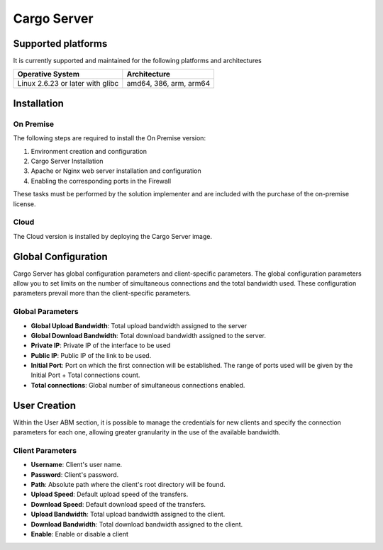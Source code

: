 ############
Cargo Server
############



*******************
Supported platforms
*******************

It is currently supported and maintained for the following platforms and architectures


+-----------------------------------+------------------------+
| Operative System                  | Architecture           |
+===================================+========================+
| Linux 2.6.23 or later with glibc  | amd64, 386, arm, arm64 |
+-----------------------------------+------------------------+


************
Installation
************

On Premise
==========

The following steps are required to install the On Premise version:

1. Environment creation and configuration

2. Cargo Server Installation

3. Apache or Nginx web server installation and configuration 

4. Enabling the corresponding ports in the Firewall


These tasks must be performed by the solution implementer and are included with the purchase of the on-premise license.


Cloud
=====

The Cloud version is installed by deploying the Cargo Server image.


********************
Global Configuration
********************

Cargo Server has global configuration parameters and client-specific parameters. The global configuration parameters allow you to set limits on the number of simultaneous connections and the total bandwidth used. These configuration parameters prevail more than the client-specific parameters.

Global Parameters
=================

- **Global Upload Bandwidth**: Total upload bandwidth assigned to the server
- **Global Download Bandwidth**: Total download bandwidth assigned to the server.
- **Private IP**: Private IP of the interface to be used
- **Public IP**: Public IP of the link to be used.
- **Initial Port**: Port on which the first connection will be established. The range of ports used will be given by the Initial Port + Total connections count.
- **Total connections**: Global number of simultaneous connections enabled.


*************
User Creation
*************

Within the User ABM section, it is possible to manage the credentials for new clients and specify the connection parameters for each one, allowing greater granularity in the use of the available bandwidth.


Client Parameters
=================

- **Username**: Client's user name.
- **Password**: Client's password.
- **Path**: Absolute path where the client's root directory will be found.
- **Upload Speed**: Default upload speed of the transfers.
- **Download Speed**: Default download speed of the transfers.
- **Upload Bandwidth**: Total upload bandwidth assigned to the client.
- **Download Bandwidth**: Total download bandwidth assigned to the client.
- **Enable**: Enable or disable a client



